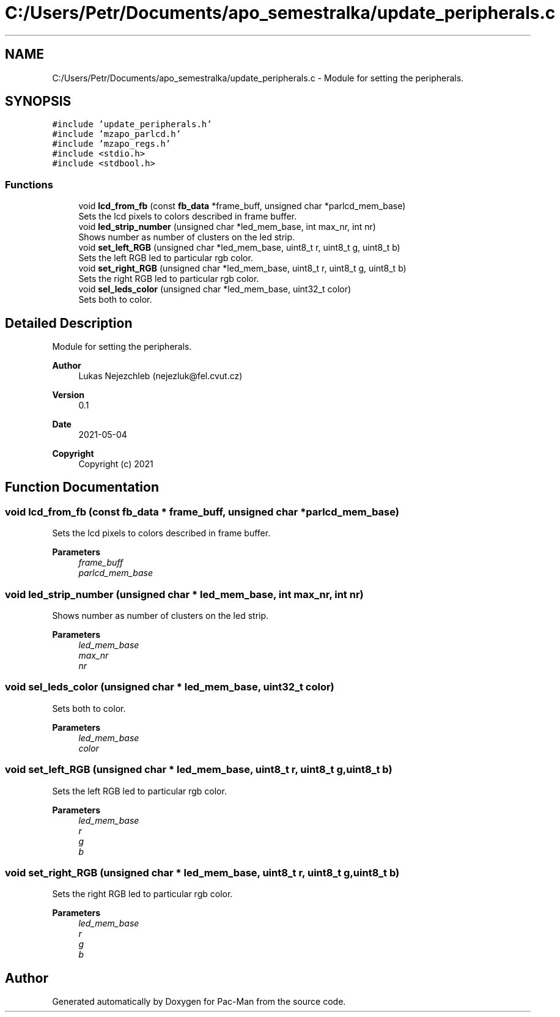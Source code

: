 .TH "C:/Users/Petr/Documents/apo_semestralka/update_peripherals.c" 3 "Tue May 4 2021" "Version 1.0.0" "Pac-Man" \" -*- nroff -*-
.ad l
.nh
.SH NAME
C:/Users/Petr/Documents/apo_semestralka/update_peripherals.c \- Module for setting the peripherals\&.  

.SH SYNOPSIS
.br
.PP
\fC#include 'update_peripherals\&.h'\fP
.br
\fC#include 'mzapo_parlcd\&.h'\fP
.br
\fC#include 'mzapo_regs\&.h'\fP
.br
\fC#include <stdio\&.h>\fP
.br
\fC#include <stdbool\&.h>\fP
.br

.SS "Functions"

.in +1c
.ti -1c
.RI "void \fBlcd_from_fb\fP (const \fBfb_data\fP *frame_buff, unsigned char *parlcd_mem_base)"
.br
.RI "Sets the lcd pixels to colors described in frame buffer\&. "
.ti -1c
.RI "void \fBled_strip_number\fP (unsigned char *led_mem_base, int max_nr, int nr)"
.br
.RI "Shows number as number of clusters on the led strip\&. "
.ti -1c
.RI "void \fBset_left_RGB\fP (unsigned char *led_mem_base, uint8_t r, uint8_t g, uint8_t b)"
.br
.RI "Sets the left RGB led to particular rgb color\&. "
.ti -1c
.RI "void \fBset_right_RGB\fP (unsigned char *led_mem_base, uint8_t r, uint8_t g, uint8_t b)"
.br
.RI "Sets the right RGB led to particular rgb color\&. "
.ti -1c
.RI "void \fBsel_leds_color\fP (unsigned char *led_mem_base, uint32_t color)"
.br
.RI "Sets both to color\&. "
.in -1c
.SH "Detailed Description"
.PP 
Module for setting the peripherals\&. 


.PP
\fBAuthor\fP
.RS 4
Lukas Nejezchleb (nejezluk@fel.cvut.cz) 
.RE
.PP
\fBVersion\fP
.RS 4
0\&.1 
.RE
.PP
\fBDate\fP
.RS 4
2021-05-04
.RE
.PP
\fBCopyright\fP
.RS 4
Copyright (c) 2021 
.RE
.PP

.SH "Function Documentation"
.PP 
.SS "void lcd_from_fb (const \fBfb_data\fP * frame_buff, unsigned char * parlcd_mem_base)"

.PP
Sets the lcd pixels to colors described in frame buffer\&. 
.PP
\fBParameters\fP
.RS 4
\fIframe_buff\fP 
.br
\fIparlcd_mem_base\fP 
.RE
.PP

.SS "void led_strip_number (unsigned char * led_mem_base, int max_nr, int nr)"

.PP
Shows number as number of clusters on the led strip\&. 
.PP
\fBParameters\fP
.RS 4
\fIled_mem_base\fP 
.br
\fImax_nr\fP 
.br
\fInr\fP 
.RE
.PP

.SS "void sel_leds_color (unsigned char * led_mem_base, uint32_t color)"

.PP
Sets both to color\&. 
.PP
\fBParameters\fP
.RS 4
\fIled_mem_base\fP 
.br
\fIcolor\fP 
.RE
.PP

.SS "void set_left_RGB (unsigned char * led_mem_base, uint8_t r, uint8_t g, uint8_t b)"

.PP
Sets the left RGB led to particular rgb color\&. 
.PP
\fBParameters\fP
.RS 4
\fIled_mem_base\fP 
.br
\fIr\fP 
.br
\fIg\fP 
.br
\fIb\fP 
.RE
.PP

.SS "void set_right_RGB (unsigned char * led_mem_base, uint8_t r, uint8_t g, uint8_t b)"

.PP
Sets the right RGB led to particular rgb color\&. 
.PP
\fBParameters\fP
.RS 4
\fIled_mem_base\fP 
.br
\fIr\fP 
.br
\fIg\fP 
.br
\fIb\fP 
.RE
.PP

.SH "Author"
.PP 
Generated automatically by Doxygen for Pac-Man from the source code\&.
